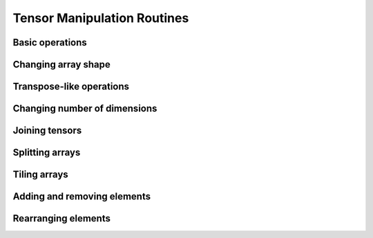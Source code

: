 Tensor Manipulation Routines
============================

Basic operations
----------------

.. autosummary::
   :toctree: generated/
   :nosignatures:

   maxframe.tensor.copyto
   maxframe.tensor.ndim
   maxframe.tensor.shape


Changing array shape
--------------------

.. autosummary::
   :toctree: generated/
   :nosignatures:

   maxframe.tensor.reshape
   maxframe.tensor.ravel
   maxframe.tensor.core.Tensor.flatten


Transpose-like operations
-------------------------

.. autosummary::
   :toctree: generated/
   :nosignatures:

   maxframe.tensor.moveaxis
   maxframe.tensor.rollaxis
   maxframe.tensor.swapaxis
   maxframe.tensor.core.Tensor.T
   maxframe.tensor.transpose


Changing number of dimensions
-----------------------------

.. autosummary::
   :toctree: generated/
   :nosignatures:

   maxframe.tensor.atleast_1d
   maxframe.tensor.atleast_2d
   maxframe.tensor.atleast_3d
   maxframe.tensor.broadcast_to
   maxframe.tensor.broadcast_arrays
   maxframe.tensor.expand_dims
   maxframe.tensor.squeeze


Joining tensors
---------------

.. autosummary::
   :toctree: generated/
   :nosignatures:

   maxframe.tensor.concatenate
   maxframe.tensor.vstack


Splitting arrays
----------------

.. autosummary::
   :toctree: generated/
   :nosignatures:

   maxframe.tensor.split
   maxframe.tensor.array_split
   maxframe.tensor.dsplit
   maxframe.tensor.hsplit
   maxframe.tensor.vsplit


Tiling arrays
-------------

.. autosummary::
   :toctree: generated/
   :nosignatures:

   maxframe.tensor.tile
   maxframe.tensor.repeat

Adding and removing elements
----------------------------

.. autosummary::
   :toctree: generated/
   :nosignatures:

   maxframe.tensor.delete
   maxframe.tensor.insert

Rearranging elements
--------------------

.. autosummary::
   :toctree: generated/
   :nosignatures:

   maxframe.tensor.flip
   maxframe.tensor.fliplr
   maxframe.tensor.flipud
   maxframe.tensor.roll
